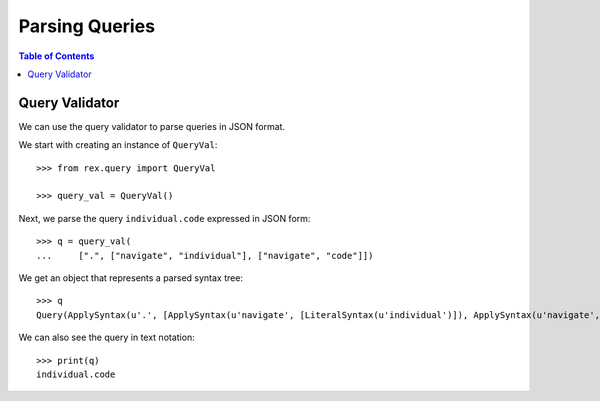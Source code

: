*******************
  Parsing Queries
*******************

.. contents:: Table of Contents


Query Validator
===============

We can use the query validator to parse queries in JSON format.

We start with creating an instance of ``QueryVal``::

    >>> from rex.query import QueryVal

    >>> query_val = QueryVal()

Next, we parse the query ``individual.code`` expressed in JSON form::

    >>> q = query_val(
    ...     [".", ["navigate", "individual"], ["navigate", "code"]])

We get an object that represents a parsed syntax tree::

    >>> q
    Query(ApplySyntax(u'.', [ApplySyntax(u'navigate', [LiteralSyntax(u'individual')]), ApplySyntax(u'navigate', [LiteralSyntax(u'code')])]))

We can also see the query in text notation::

    >>> print(q)
    individual.code



